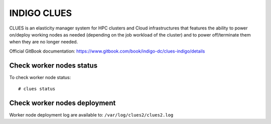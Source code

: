 INDIGO CLUES
============

CLUES is an elasticity manager system for HPC clusters and Cloud infrastructures that features the ability to power on/deploy working nodes as needed (depending on the job workload of the cluster) and to power off/terminate them when they are no longer needed.

Official GitBook documentation: https://www.gitbook.com/book/indigo-dc/clues-indigo/details

Check worker nodes status
*************************

To check worker node status: 

::

  # clues status

Check worker nodes deployment
*****************************

Worker node deployment log are available to: ``/var/log/clues2/clues2.log``
